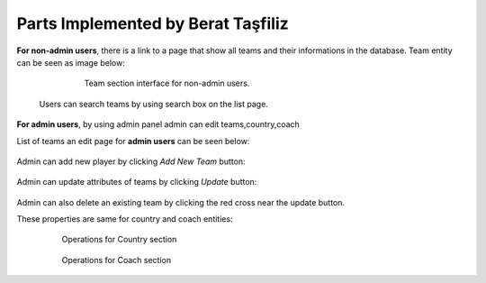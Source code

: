 Parts Implemented by Berat Taşfiliz
===================================

**For non-admin users**, there is a link to a page that show all teams and their informations in the database. Team entity can be seen as image below:


   .. figure:: team_user.png
      :scale: 80 %
      :alt: map to buried treasure

      Team section interface for non-admin users.

  Users can search teams by using search box on the list page.



**For admin users**, by using admin panel admin can edit teams,country,coach

List of teams an edit page for **admin users** can be seen below:

   .. figure:: admin_Team.png
      :scale: 80 %
      :alt: map to buried treasure

       Admin edit page(Team section)

Admin can add new player by clicking *Add New Team* button:

   .. figure:: admin_Team_add.png
      :scale: 80 %
      :alt: map to buried treasure

       Add operation(Team section)

Admin can update attributes of teams by clicking *Update* button:

   .. figure:: admin_Team_update.png
      :scale: 80 %
      :alt: map to buried treasure

       Update operation(Team section)

Admin can also delete an existing team by clicking the red cross near the update button.

These properties are same for country and coach entities:

   .. figure:: admin_Country.png
      :scale: 80 %
      :alt: map to buried treasure

      Operations for Country section

   .. figure:: admin_Coach.png
      :scale: 80 %
      :alt: map to buried treasure

      Operations for Coach section